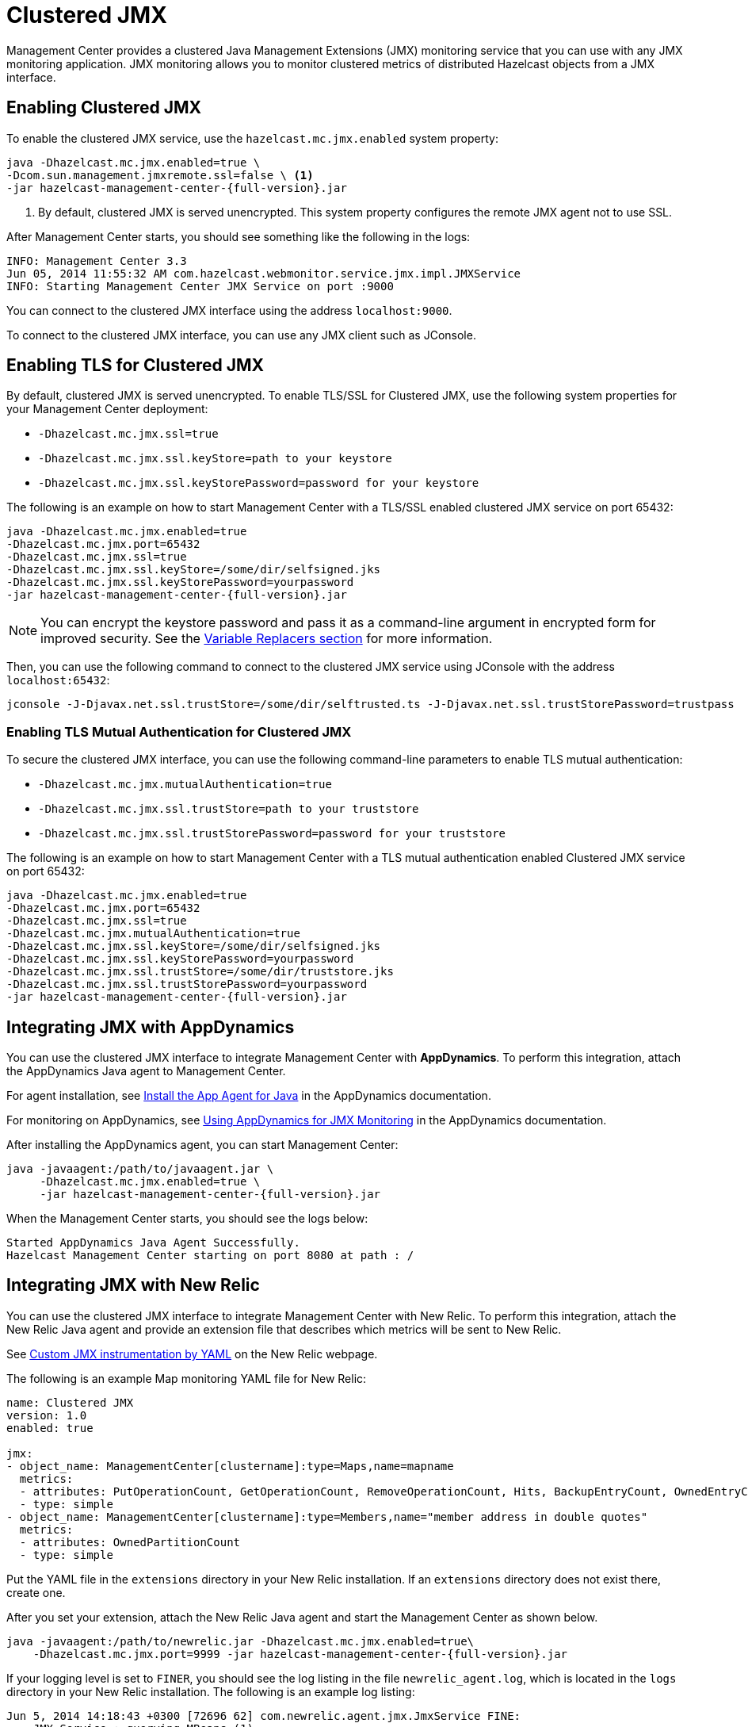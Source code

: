 = Clustered JMX
:description: Management Center provides a clustered Java Management Extensions (JMX) monitoring service that you can use with any JMX monitoring application. JMX monitoring allows you to monitor clustered metrics of distributed Hazelcast objects from a JMX interface.
:page-aliases: jmx:jmx.adoc jmx:appdynamics.adoc, jmx:new-relic.adoc, jmx:configuring.adoc

{description}

== Enabling Clustered JMX

To enable the clustered JMX service, use the `hazelcast.mc.jmx.enabled` system property:

[source,bash,subs="attributes+"]
----
java -Dhazelcast.mc.jmx.enabled=true \
-Dcom.sun.management.jmxremote.ssl=false \ <1>
-jar hazelcast-management-center-{full-version}.jar
----

<1> By default, clustered JMX is served unencrypted. This system property configures the remote JMX agent not to use SSL.

After Management Center starts, you should see something like the following in the logs:

[source,bash]
----
INFO: Management Center 3.3
Jun 05, 2014 11:55:32 AM com.hazelcast.webmonitor.service.jmx.impl.JMXService
INFO: Starting Management Center JMX Service on port :9000
----

You can connect to the clustered JMX interface
using the address `localhost:9000`.

To connect to the clustered JMX interface, you can use any JMX client such as JConsole.

== Enabling TLS for Clustered JMX

By default, clustered JMX is served unencrypted. To enable
TLS/SSL for Clustered JMX, use the following system properties for your Management Center deployment:

* `-Dhazelcast.mc.jmx.ssl=true`
* `-Dhazelcast.mc.jmx.ssl.keyStore=path to your keystore`
* `-Dhazelcast.mc.jmx.ssl.keyStorePassword=password for your keystore`

The following is an example on how to start Management Center
with a TLS/SSL enabled clustered JMX service on port 65432:

[source,bash,subs="attributes"]
----
java -Dhazelcast.mc.jmx.enabled=true
-Dhazelcast.mc.jmx.port=65432
-Dhazelcast.mc.jmx.ssl=true
-Dhazelcast.mc.jmx.ssl.keyStore=/some/dir/selfsigned.jks
-Dhazelcast.mc.jmx.ssl.keyStorePassword=yourpassword
-jar hazelcast-management-center-{full-version}.jar
----

NOTE: You can encrypt the keystore password and pass it as a
command-line argument in encrypted form for improved security.
See the xref:configuring.adoc#variable-replacers[Variable Replacers section] for more information.

Then, you can use the following command to connect to the
clustered JMX service using JConsole with the address `localhost:65432`:

[source,bash]
----
jconsole -J-Djavax.net.ssl.trustStore=/some/dir/selftrusted.ts -J-Djavax.net.ssl.trustStorePassword=trustpass
----

=== Enabling TLS Mutual Authentication for Clustered JMX

To secure the clustered JMX interface, you can use
the following command-line parameters to enable TLS mutual
authentication:

* `-Dhazelcast.mc.jmx.mutualAuthentication=true`
* `-Dhazelcast.mc.jmx.ssl.trustStore=path to your truststore`
* `-Dhazelcast.mc.jmx.ssl.trustStorePassword=password for your truststore`

The following is an example on how to start Management Center
with a TLS mutual authentication enabled Clustered JMX service on port 65432:

[source,bash]
----
java -Dhazelcast.mc.jmx.enabled=true
-Dhazelcast.mc.jmx.port=65432
-Dhazelcast.mc.jmx.ssl=true
-Dhazelcast.mc.jmx.mutualAuthentication=true
-Dhazelcast.mc.jmx.ssl.keyStore=/some/dir/selfsigned.jks
-Dhazelcast.mc.jmx.ssl.keyStorePassword=yourpassword
-Dhazelcast.mc.jmx.ssl.trustStore=/some/dir/truststore.jks
-Dhazelcast.mc.jmx.ssl.trustStorePassword=yourpassword
-jar hazelcast-management-center-{full-version}.jar
----

== Integrating JMX with AppDynamics

You can use the clustered JMX interface to integrate Management Center
with *AppDynamics*. To perform this integration, attach the AppDynamics
Java agent to Management Center.

For agent installation, see
http://docs.appdynamics.com/display/PRO14S/Install%2Bthe%2BApp%2BAgent%2Bfor%2BJava[Install the App Agent for Java] in the AppDynamics documentation.

For monitoring on AppDynamics, see
http://docs.appdynamics.com/display/PRO14S/Monitor%2BJMX%2BMBeans#MonitorJMXMBeans-UsingAppDynamicsforJMXMonitoring[Using AppDynamics for JMX Monitoring] in the AppDynamics documentation.

After installing the AppDynamics agent, you can start Management Center:

[source,bash,subs="attributes+"]
----
java -javaagent:/path/to/javaagent.jar \
     -Dhazelcast.mc.jmx.enabled=true \
     -jar hazelcast-management-center-{full-version}.jar
----

When the Management Center starts, you should see the logs below:

```
Started AppDynamics Java Agent Successfully.
Hazelcast Management Center starting on port 8080 at path : /
```

== Integrating JMX with New Relic

You can use the clustered JMX interface to integrate Management Center
with New Relic. To perform this integration, attach the New Relic Java agent
and provide an extension file that describes which metrics will be sent to New Relic.

See http://docs.newrelic.com/docs/java/custom-jmx-instrumentation-by-yml[Custom JMX instrumentation by YAML]
on the New Relic webpage.

The following is an example Map monitoring YAML file for New Relic:

[source,yaml]
----
name: Clustered JMX
version: 1.0
enabled: true

jmx:
- object_name: ManagementCenter[clustername]:type=Maps,name=mapname
  metrics:
  - attributes: PutOperationCount, GetOperationCount, RemoveOperationCount, Hits, BackupEntryCount, OwnedEntryCount, LastAccessTime, LastUpdateTime
  - type: simple
- object_name: ManagementCenter[clustername]:type=Members,name="member address in double quotes"
  metrics:
  - attributes: OwnedPartitionCount
  - type: simple
----

Put the YAML file in the `extensions` directory in your New Relic
installation. If an `extensions` directory does not exist there, create one.

After you set your extension, attach the New Relic Java agent and
start the Management Center as shown below.

[source,bash,subs="attributes+"]
----
java -javaagent:/path/to/newrelic.jar -Dhazelcast.mc.jmx.enabled=true\
    -Dhazelcast.mc.jmx.port=9999 -jar hazelcast-management-center-{full-version}.jar
----

If your logging level is set to `FINER`, you should see the log listing
in the file `newrelic_agent.log`, which is located in the `logs` directory
in your New Relic installation. The following is an example log listing:

```
Jun 5, 2014 14:18:43 +0300 [72696 62] com.newrelic.agent.jmx.JmxService FINE:
    JMX Service : querying MBeans (1)
Jun 5, 2014 14:18:43 +0300 [72696 62] com.newrelic.agent.jmx.JmxService FINER:
    JMX Service : MBeans query ManagementCenter[dev]:type=Members,
    name="192.168.2.79:5701", matches 1
Jun 5, 2014 14:18:43 +0300 [72696 62] com.newrelic.agent.jmx.JmxService FINER:
    Recording JMX metric OwnedPartitionCount : 68
Jun 5, 2014 14:18:43 +0300 [72696 62] com.newrelic.agent.jmx.JmxService FINER:
    JMX Service : MBeans query ManagementCenter[dev]:type=Maps,name=orders,
    matches 1
Jun 5, 2014 14:18:43 +0300 [72696 62] com.newrelic.agent.jmx.JmxService FINER:
    Recording JMX metric Hits : 46,593
Jun 5, 2014 14:18:43 +0300 [72696 62] com.newrelic.agent.jmx.JmxService FINER:
    Recording JMX metric BackupEntryCount : 1,100
Jun 5, 2014 14:18:43 +0300 [72696 62] com.newrelic.agent.jmx.JmxService FINER:
    Recording JMX metric OwnedEntryCount : 1,100
Jun 5, 2014 14:18:43 +0300 [72696 62] com.newrelic.agent.jmx.JmxService FINER:
    Recording JMX metric RemoveOperationCount : 0
Jun 5, 2014 14:18:43 +0300 [72696 62] com.newrelic.agent.jmx.JmxService FINER:
    Recording JMX metric PutOperationCount : 118,962
Jun 5, 2014 14:18:43 +0300 [72696 62] com.newrelic.agent.jmx.JmxService FINER:
    Recording JMX metric GetOperationCount : 0
Jun 5, 2014 14:18:43 +0300 [72696 62] com.newrelic.agent.jmx.JmxService FINER:
    Recording JMX metric LastUpdateTime : 1,401,962,426,811
Jun 5, 2014 14:18:43 +0300 [72696 62] com.newrelic.agent.jmx.JmxService FINER:
    Recording JMX metric LastAccessTime : 1,401,962,426,811
```

Then you can navigate to your New Relic account and create Custom Dashboards.
See http://docs.newrelic.com/docs/dashboards-menu/creating-custom-dashboards[Creating custom dashboards].

While you are creating the dashboard, you should see the metrics that
you are sending to New Relic from the Management Center in the **Metrics**
section under the JMX directory.

== Next Steps

See a list of all available xref:jmx-api.adoc[JMX attributes].

Explore xref:deploy-and-manage:system-properties.adoc[system properties] and their definitions.